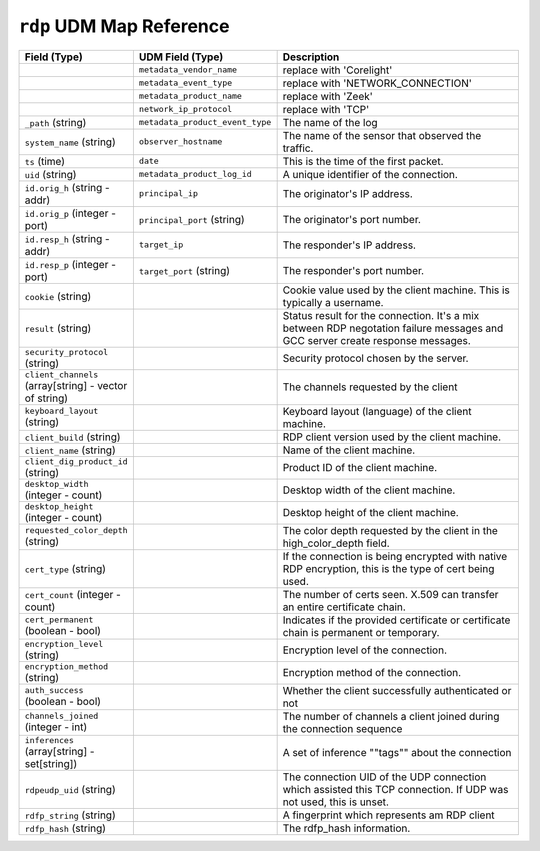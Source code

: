 ``rdp`` UDM Map Reference
-------------------------

.. list-table::
   :header-rows: 1
   :class: longtable
   :widths: 1 1 3

   * - Field (Type)
     - UDM Field (Type)
     - Description

   * -
     - ``metadata_vendor_name``
     - replace with 'Corelight'

   * -
     - ``metadata_event_type``
     - replace with 'NETWORK_CONNECTION'

   * -
     - ``metadata_product_name``
     - replace with 'Zeek'

   * -
     - ``network_ip_protocol``
     - replace with 'TCP'

   * - ``_path`` (string)
     - ``metadata_product_event_type``
     - The name of the log

   * - ``system_name`` (string)
     - ``observer_hostname``
     - The name of the sensor that observed the traffic.

   * - ``ts`` (time)
     - ``date``
     - This is the time of the first packet.

   * - ``uid`` (string)
     - ``metadata_product_log_id``
     - A unique identifier of the connection.

   * - ``id.orig_h`` (string - addr)
     - ``principal_ip``
     - The originator's IP address.

   * - ``id.orig_p`` (integer - port)
     - ``principal_port`` (string)
     - The originator's port number.

   * - ``id.resp_h`` (string - addr)
     - ``target_ip``
     - The responder's IP address.

   * - ``id.resp_p`` (integer - port)
     - ``target_port`` (string)
     - The responder's port number.

   * - ``cookie`` (string)
     -
     - Cookie value used by the client machine.
       This is typically a username.

   * - ``result`` (string)
     -
     - Status result for the connection.  It's a mix between
       RDP negotation failure messages and GCC server create
       response messages.

   * - ``security_protocol`` (string)
     -
     - Security protocol chosen by the server.

   * - ``client_channels`` (array[string] - vector of string)
     -
     - The channels requested by the client

   * - ``keyboard_layout`` (string)
     -
     - Keyboard layout (language) of the client machine.

   * - ``client_build`` (string)
     -
     - RDP client version used by the client machine.

   * - ``client_name`` (string)
     -
     - Name of the client machine.

   * - ``client_dig_product_id`` (string)
     -
     - Product ID of the client machine.

   * - ``desktop_width`` (integer - count)
     -
     - Desktop width of the client machine.

   * - ``desktop_height`` (integer - count)
     -
     - Desktop height of the client machine.

   * - ``requested_color_depth`` (string)
     -
     - The color depth requested by the client in
       the high_color_depth field.

   * - ``cert_type`` (string)
     -
     - If the connection is being encrypted with native
       RDP encryption, this is the type of cert
       being used.

   * - ``cert_count`` (integer - count)
     -
     - The number of certs seen.  X.509 can transfer an
       entire certificate chain.

   * - ``cert_permanent`` (boolean - bool)
     -
     - Indicates if the provided certificate or certificate
       chain is permanent or temporary.

   * - ``encryption_level`` (string)
     -
     - Encryption level of the connection.

   * - ``encryption_method`` (string)
     -
     - Encryption method of the connection.

   * - ``auth_success`` (boolean - bool)
     -
     - Whether the client successfully authenticated or not

   * - ``channels_joined`` (integer - int)
     -
     - The number of channels a client joined during the connection sequence

   * - ``inferences`` (array[string] - set[string])
     -
     - A set of inference \""tags\"" about the connection

   * - ``rdpeudp_uid`` (string)
     -
     - The connection UID of the UDP connection which assisted this TCP connection. If UDP was not used, this is unset.

   * - ``rdfp_string`` (string)
     -
     - A fingerprint which represents am RDP client

   * - ``rdfp_hash`` (string)
     -
     - The rdfp_hash information.

